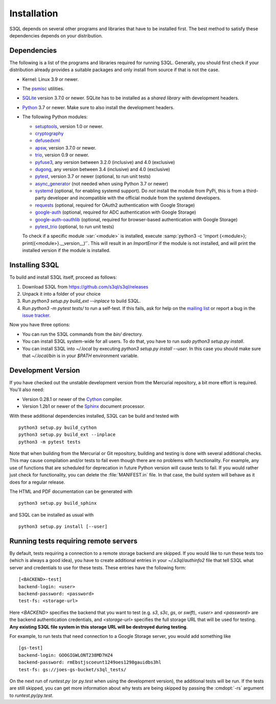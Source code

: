 .. -*- mode: rst -*-


==============
 Installation
==============

S3QL depends on several other programs and libraries that have to be
installed first. The best method to satisfy these dependencies depends
on your distribution.


Dependencies
============

The following is a list of the programs and libraries required for
running S3QL. Generally, you should first check if your distribution
already provides a suitable packages and only install from source if
that is not the case.

* Kernel: Linux 3.9 or newer.

* The `psmisc <http://psmisc.sf.net/>`_ utilities.

* `SQLite <http://www.sqlite.org/>`_ version 3.7.0 or newer. SQLite
  has to be installed as a *shared library* with development headers.

* `Python <http://www.python.org/>`_ 3.7 or newer. Make sure to also
  install the development headers.

* The following Python modules:

  * `setuptools <https://pypi.python.org/pypi/setuptools>`_, version 1.0 or newer.
  * `cryptography <https://cryptography.io/en/latest/installation/>`_
  * `defusedxml <https://pypi.python.org/pypi/defusedxml/>`_
  * `apsw <https://github.com/rogerbinns/apsw>`_, version 3.7.0 or
    newer.
  * `trio <https://github.com/python-trio/trio>`_, version 0.9 or newer.
  * `pyfuse3 <https://github.com/libfuse/pyfuse3/>`_, any
    version between 3.2.0 (inclusive) and 4.0 (exclusive)
  * `dugong <https://pypi.org/project/dugong/>`_, any
    version between 3.4 (inclusive) and 4.0 (exclusive)
  * `pytest <http://pytest.org/>`_, version 3.7 or newer (optional, to run unit tests)
  * `async_generator <https://pypi.org/project/async_generator/>`_
    (not needed when using Python 3.7 or newer)
  * `systemd <https://github.com/systemd/python-systemd>`_ (optional,
    for enabling systemd support). Do *not* install the module from
    PyPi, this is from a third-party developer and incompatible with
    the official module from the systemd developers.
  * `requests <https://pypi.python.org/pypi/requests/>`_ (optional,
    required for OAuth2 authentication with Google Storage)
  * `google-auth <https://pypi.python.org/project/google-auth/>`_
    (optional, required for ADC authentication with Google Storage)
  * `google-auth-oauthlib <https://pypi.python.org/project/google-auth-oauthlib/>`_
    (optional, required for browser-based authentication with Google Storage)
  * `pytest_trio <https://github.com/python-trio/pytest-trio>`_ (optional, to run unit tests)

  To check if a specific module :var:`<module>` is installed, execute
  :samp:`python3 -c 'import {<module>};
  print({<module>}.__version__)'`. This will result in an
  `ImportError` if the module is not installed, and will print the
  installed version if the module is installed.


.. _inst-s3ql:

Installing S3QL
===============

To build and install S3QL itself, proceed as follows:

1. Download S3QL from https://github.com/s3ql/s3ql/releases
2. Unpack it into a folder of your choice
3. Run `python3 setup.py build_ext --inplace` to build S3QL.
4. Run `python3 -m pytest tests/` to run a self-test. If this fails, ask
   for help on the `mailing list
   <http://groups.google.com/group/s3ql>`_ or report a bug in the
   `issue tracker <https://github.com/s3ql/s3ql/issues>`_.

Now you have three options:

* You can run the S3QL commands from the `bin/` directory.

* You can install S3QL system-wide for all users. To do that, you
  have to run `sudo python3 setup.py install`.

* You can install S3QL into `~/.local` by executing `python3
  setup.py install --user`. In this case you should make sure that
  `~/.local/bin` is in your `$PATH` environment variable.


Development Version
===================

If you have checked out the unstable development version from the
Mercurial repository, a bit more effort is required. You'll also need:

* Version 0.28.1 or newer of the Cython_ compiler.

* Version 1.2b1 or newer of the Sphinx_ document processor.

With these additional dependencies installed, S3QL can be build and
tested with ::

  python3 setup.py build_cython
  python3 setup.py build_ext --inplace
  python3 -m pytest tests

Note that when building from the Mercurial or Git repository, building
and testing is done with several additional checks. This may cause
compilation and/or tests to fail even though there are no problems
with functionality. For example, any use of functions that are
scheduled for deprecation in future Python version will cause tests to
fail. If you would rather just check for functionality, you can delete
the :file:`MANIFEST.in` file. In that case, the build system will
behave as it does for a regular release.

The HTML and PDF documentation can be generated with ::

  python3 setup.py build_sphinx

and S3QL can be installed as usual with ::

  python3 setup.py install [--user]


Running tests requiring remote servers
======================================

By default, tests requiring a connection to a remote storage backend
are skipped. If you would like to run these tests too (which is always
a good idea), you have to create additional entries in your
`~/.s3ql/authinfo2` file that tell S3QL what server and credentials to
use for these tests. These entries have the following form::

  [<BACKEND>-test]
  backend-login: <user>
  backend-password: <password>
  test-fs: <storage-url>

Here *<BACKEND>* specifies the backend that you want to test
(e.g. *s3*, *s3c*, *gs*, or *swift*), *<user>* and *<password>* are
the backend authentication credentials, and *<storage-url>* specifies
the full storage URL that will be used for testing. **Any existing
S3QL file system in this storage URL will be destroyed during
testing**.

For example, to run tests that need connection to a Google Storage
server, you would add something like ::

  [gs-test]
  backend-login: GOOGIGWLONT238MD7HZ4
  backend-password: rmEbstjscoeunt1249oes1298gauidbs3hl
  test-fs: gs://joes-gs-bucket/s3ql_tests/

On the next run of `runtest.py` (or `py.test` when using the
development version), the additional tests will be run. If the tests
are still skipped, you can get more information about why tests are
being skipped by passing the :cmdopt:`-rs` argument to
`runtest.py`/`py.test`.


.. _Cython: http://www.cython.org/
.. _Sphinx: http://sphinx.pocoo.org/
